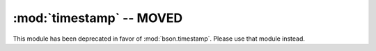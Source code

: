 :mod:`timestamp` -- MOVED
=========================

This module has been deprecated in favor of
:mod:`bson.timestamp`. Please use that module instead.

.. versionchanged:: 1.8.1+
   Deprecated.
